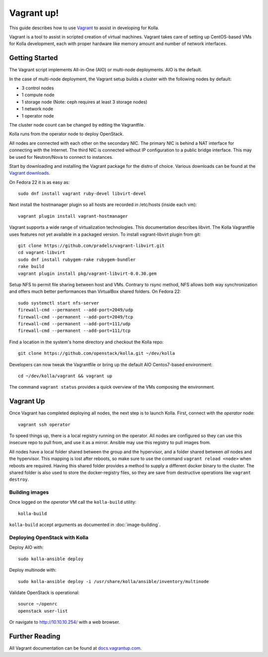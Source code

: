 Vagrant up!
===========

This guide describes how to use `Vagrant <http://vagrantup.com>`__ to
assist in developing for Kolla.

Vagrant is a tool to assist in scripted creation of virtual machines. Vagrant
takes care of setting up CentOS-based VMs for Kolla development, each with
proper hardware like memory amount and number of network interfaces.

Getting Started
---------------

The Vagrant script implements All-in-One (AIO) or multi-node deployments. AIO
is the default.

In the case of multi-node deployment, the Vagrant setup builds a cluster with
the following nodes by default:

-  3 control nodes
-  1 compute node
-  1 storage node (Note: ceph requires at least 3 storage nodes)
-  1 network node
-  1 operator node

The cluster node count can be changed by editing the Vagrantfile.

Kolla runs from the operator node to deploy OpenStack.

All nodes are connected with each other on the secondary NIC. The
primary NIC is behind a NAT interface for connecting with the Internet.
The third NIC is connected without IP configuration to a public bridge
interface. This may be used for Neutron/Nova to connect to instances.

Start by downloading and installing the Vagrant package for the distro of
choice. Various downloads can be found at the `Vagrant downloads
<https://www.vagrantup.com/downloads.html>`__.

On Fedora 22 it is as easy as::

    sudo dnf install vagrant ruby-devel libvirt-devel

Next install the hostmanager plugin so all hosts are recorded in /etc/hosts
(inside each vm)::

    vagrant plugin install vagrant-hostmanager

Vagrant supports a wide range of virtualization technologies. This
documentation describes libvirt. The Kolla Vagrantfile uses features not yet
available in a packaged version. To install vagrant-libvirt plugin from git::

    git clone https://github.com/pradels/vagrant-libvirt.git
    cd vagrant-libvirt
    sudo dnf install rubygem-rake rubygem-bundler
    rake build
    vagrant plugin install pkg/vagrant-libvirt-0.0.30.gem

Setup NFS to permit file sharing between host and VMs. Contrary to rsync
method, NFS allows both way synchronization and offers much better performances
than VirtualBox shared folders. On Fedora 22::

    sudo systemctl start nfs-server
    firewall-cmd --permanent --add-port=2049/udp
    firewall-cmd --permanent --add-port=2049/tcp
    firewall-cmd --permanent --add-port=111/udp
    firewall-cmd --permanent --add-port=111/tcp

Find a location in the system's home directory and checkout the Kolla repo::

    git clone https://github.com/openstack/kolla.git ~/dev/kolla

Developers can now tweak the Vagrantfile or bring up the default AIO
Centos7-based environment::

    cd ~/dev/kolla/vagrant && vagrant up

The command ``vagrant status`` provides a quick overview of the VMs composing
the environment.

Vagrant Up
----------

Once Vagrant has completed deploying all nodes, the next step is to launch
Kolla. First, connect with the *operator* node::

    vagrant ssh operator

To speed things up, there is a local registry running on the operator.  All
nodes are configured so they can use this insecure repo to pull from, and use
it as a mirror. Ansible may use this registry to pull images from.

All nodes have a local folder shared between the group and the hypervisor, and
a folder shared between *all* nodes and the hypervisor.  This mapping is lost
after reboots, so make sure to use the command ``vagrant reload <node>`` when
reboots are required. Having this shared folder provides a method to supply
a different docker binary to the cluster. The shared folder is also used to
store the docker-registry files, so they are save from destructive operations
like ``vagrant destroy``.


Building images
^^^^^^^^^^^^^^^

Once logged on the *operator* VM call the ``kolla-build`` utility::

    kolla-build

``kolla-build`` accept arguments as documented in :doc:`image-building`.


Deploying OpenStack with Kolla
^^^^^^^^^^^^^^^^^^^^^^^^^^^^^^

Deploy AIO with::

    sudo kolla-ansible deploy

Deploy multinode with::

    sudo kolla-ansible deploy -i /usr/share/kolla/ansible/inventory/multinode

Validate OpenStack is operational::

    source ~/openrc
    openstack user-list

Or navigate to http://10.10.10.254/ with a web browser.


Further Reading
---------------

All Vagrant documentation can be found at
`docs.vagrantup.com <http://docs.vagrantup.com>`__.
